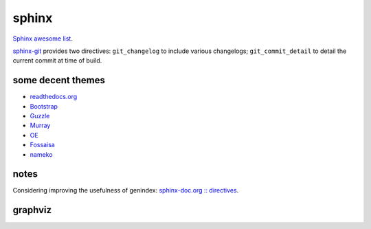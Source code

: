 .. index::
    single: meta

sphinx
######

`Sphinx awesome list <https://github.com/yoloseem/awesome-sphinxdoc>`_.

`sphinx-git
<https://sphinx-git.readthedocs.io/en/stable/using.html#git-changelog-directive>`_
provides two directives: ``git_changelog`` to include various changelogs;
``git_commit_detail`` to detail the current commit at time of build.

some decent themes
==================

- `readthedocs.org <https://github.com/snide/sphinx_rtd_theme>`_
- `Bootstrap <https://github.com/ryan-roemer/sphinx-bootstrap-theme>`_
- `Guzzle <https://github.com/guzzle/guzzle_sphinx_theme>`_
- `Murray <https://sphinx-themes.org/html/murray/murray/index.html>`_
- `OE <https://sphinx-themes.org/html/oe-sphinx-theme/oe_sphinx/basic.html>`_
- `Fossaisa <https://sphinx-themes.org/html/sphinx-fossasia-theme/sphinx_fossasia_theme/basic.html>`_
- `nameko <https://github.com/nameko/sphinx-nameko-theme>`_


notes
=====

Considering improving the usefulness of genindex: `sphinx-doc.org :: directives
<https://www.sphinx-doc.org/en/master/usage/restructuredtext/directives.html>`_.

graphviz
========

.. graphviz::

    digraph graphname {
        graph [rankdir=LR, bgcolor="transparent"]
        a -> b
        b -> c -> d
        b -> e -> f
        f -> g
        d -> g
    }
